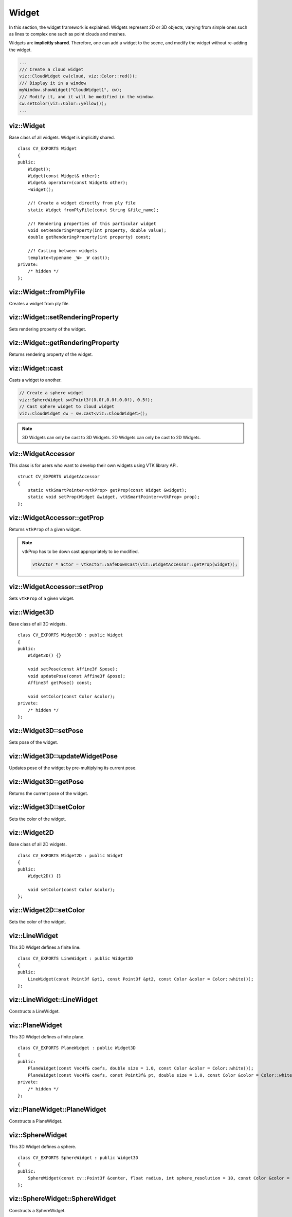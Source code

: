 Widget
======
    
.. highlight:: cpp

In this section, the widget framework is explained. Widgets represent
2D or 3D objects, varying from simple ones such as lines to complex one such as 
point clouds and meshes.

Widgets are **implicitly shared**. Therefore, one can add a widget to the scene, 
and modify the widget without re-adding the widget.

.. code-block:: cpp

    ...
    /// Create a cloud widget
    viz::CloudWidget cw(cloud, viz::Color::red());
    /// Display it in a window
    myWindow.showWidget("CloudWidget1", cw);
    /// Modify it, and it will be modified in the window.
    cw.setColor(viz::Color::yellow());
    ...

viz::Widget
-----------
.. ocv:class:: Widget

Base class of all widgets. Widget is implicitly shared. ::

    class CV_EXPORTS Widget
    {
    public:
        Widget();
        Widget(const Widget& other);
        Widget& operator=(const Widget& other);
        ~Widget();
        
        //! Create a widget directly from ply file
        static Widget fromPlyFile(const String &file_name);
        
        //! Rendering properties of this particular widget
        void setRenderingProperty(int property, double value);
        double getRenderingProperty(int property) const;

        //! Casting between widgets
        template<typename _W> _W cast();
    private:
        /* hidden */
    };

viz::Widget::fromPlyFile
------------------------
Creates a widget from ply file.

.. ocv:function:: static Widget fromPlyFile(const String &file_name)

    :param file_name: Ply file name.
    
viz::Widget::setRenderingProperty
---------------------------------
Sets rendering property of the widget.

.. ocv:function:: void setRenderingProperty(int property, double value)

    :param property: Property that will be modified.
    :param value: The new value of the property.
    
    **Rendering property** can be one of the following:
    
    * **POINT_SIZE**
    * **OPACITY**
    * **LINE_WIDTH**
    * **FONT_SIZE**
    * **REPRESENTATION**: Expected values are
        * **REPRESENTATION_POINTS**
        * **REPRESENTATION_WIREFRAME**
        * **REPRESENTATION_SURFACE**
    * **IMMEDIATE_RENDERING**: 
        * Turn on immediate rendering by setting the value to ``1``.
        * Turn off immediate rendering by setting the value to ``0``.
    * **SHADING**: Expected values are
        * **SHADING_FLAT**
        * **SHADING_GOURAUD**
        * **SHADING_PHONG**
    
viz::Widget::getRenderingProperty
---------------------------------
Returns rendering property of the widget.

.. ocv:function:: double getRenderingProperty(int property) const

    :param property: Property.
    
    **Rendering property** can be one of the following:
    
    * **POINT_SIZE**
    * **OPACITY**
    * **LINE_WIDTH**
    * **FONT_SIZE**
    * **REPRESENTATION**: Expected values are
        * **REPRESENTATION_POINTS**
        * **REPRESENTATION_WIREFRAME**
        * **REPRESENTATION_SURFACE**
    * **IMMEDIATE_RENDERING**: 
        * Turn on immediate rendering by setting the value to ``1``.
        * Turn off immediate rendering by setting the value to ``0``.
    * **SHADING**: Expected values are
        * **SHADING_FLAT**
        * **SHADING_GOURAUD**
        * **SHADING_PHONG**
    
viz::Widget::cast
-----------------
Casts a widget to another.

.. ocv:function:: template<typename _W> _W cast()

.. code-block:: cpp

    // Create a sphere widget
    viz::SphereWidget sw(Point3f(0.0f,0.0f,0.0f), 0.5f);
    // Cast sphere widget to cloud widget
    viz::CloudWidget cw = sw.cast<viz::CloudWidget>();

.. note:: 3D Widgets can only be cast to 3D Widgets. 2D Widgets can only be cast to 2D Widgets.

viz::WidgetAccessor
-------------------
.. ocv:class:: WidgetAccessor

This class is for users who want to develop their own widgets using VTK library API. ::

    struct CV_EXPORTS WidgetAccessor
    {
        static vtkSmartPointer<vtkProp> getProp(const Widget &widget);
        static void setProp(Widget &widget, vtkSmartPointer<vtkProp> prop);
    };
    
viz::WidgetAccessor::getProp
----------------------------
Returns ``vtkProp`` of a given widget.

.. ocv:function:: static vtkSmartPointer<vtkProp> getProp(const Widget &widget)

    :param widget: Widget whose ``vtkProp`` is to be returned.

.. note:: vtkProp has to be down cast appropriately to be modified.

    .. code-block:: cpp
        
        vtkActor * actor = vtkActor::SafeDownCast(viz::WidgetAccessor::getProp(widget));
        
viz::WidgetAccessor::setProp
----------------------------
Sets ``vtkProp`` of a given widget.

.. ocv:function:: static void setProp(Widget &widget, vtkSmartPointer<vtkProp> prop)

    :param widget: Widget whose ``vtkProp`` is to be set.
    :param prop: A ``vtkProp``.
        
viz::Widget3D
-------------
.. ocv:class:: Widget3D

Base class of all 3D widgets. ::

    class CV_EXPORTS Widget3D : public Widget
    {
    public:
        Widget3D() {}

        void setPose(const Affine3f &pose);
        void updatePose(const Affine3f &pose);
        Affine3f getPose() const;

        void setColor(const Color &color);
    private:
        /* hidden */
    };

viz::Widget3D::setPose
----------------------
Sets pose of the widget.

.. ocv:function:: void setPose(const Affine3f &pose)

    :param pose: The new pose of the widget.
    
viz::Widget3D::updateWidgetPose
-------------------------------
Updates pose of the widget by pre-multiplying its current pose.

.. ocv:function:: void updateWidgetPose(const Affine3f &pose)

    :param pose: The pose that the current pose of the widget will be pre-multiplied by.

viz::Widget3D::getPose
----------------------
Returns the current pose of the widget.

.. ocv:function:: Affine3f getWidgetPose() const

viz::Widget3D::setColor
-----------------------
Sets the color of the widget.

.. ocv:function:: void setColor(const Color &color)

    :param color: color of type :ocv:class:`Color` 
    
viz::Widget2D
-------------
.. ocv:class:: Widget2D

Base class of all 2D widgets. ::

    class CV_EXPORTS Widget2D : public Widget
    {
    public:
        Widget2D() {}

        void setColor(const Color &color);
    };
    
viz::Widget2D::setColor
-----------------------
Sets the color of the widget.

.. ocv:function:: void setColor(const Color &color)

    :param color: color of type :ocv:class:`Color`

viz::LineWidget
---------------
.. ocv:class:: LineWidget

This 3D Widget defines a finite line. ::

    class CV_EXPORTS LineWidget : public Widget3D
    {
    public:
        LineWidget(const Point3f &pt1, const Point3f &pt2, const Color &color = Color::white());
    };
    
viz::LineWidget::LineWidget
---------------------------
Constructs a LineWidget.

.. ocv:function:: LineWidget(const Point3f &pt1, const Point3f &pt2, const Color &color = Color::white())

    :param pt1: Start point of the line.
    :param pt2: End point of the line.
    :param color: :ocv:class:`Color` of the line.
    
viz::PlaneWidget
----------------
.. ocv:class:: PlaneWidget

This 3D Widget defines a finite plane. ::

    class CV_EXPORTS PlaneWidget : public Widget3D
    {
    public:
        PlaneWidget(const Vec4f& coefs, double size = 1.0, const Color &color = Color::white());
        PlaneWidget(const Vec4f& coefs, const Point3f& pt, double size = 1.0, const Color &color = Color::white());
    private:
        /* hidden */
    };
    
viz::PlaneWidget::PlaneWidget
-----------------------------
Constructs a PlaneWidget.

.. ocv:function:: PlaneWidget(const Vec4f& coefs, double size = 1.0, const Color &color = Color::white())
    
    :param coefs: Plane coefficients as in (A,B,C,D) where Ax + By + Cz + D = 0.
    :param size: Size of the plane.
    :param color: :ocv:class:`Color` of the plane.

.. ocv:function:: PlaneWidget(const Vec4f& coefs, const Point3f& pt, double size = 1.0, const Color &color = Color::white())

    :param coefs: Plane coefficients as in (A,B,C,D) where Ax + By + Cz + D = 0.
    :param pt: Position of the plane.
    :param size: Size of the plane.
    :param color: :ocv:class:`Color` of the plane.
    
viz::SphereWidget
-----------------
.. ocv:class:: SphereWidget

This 3D Widget defines a sphere. ::

    class CV_EXPORTS SphereWidget : public Widget3D
    {
    public:
        SphereWidget(const cv::Point3f &center, float radius, int sphere_resolution = 10, const Color &color = Color::white())
    };

viz::SphereWidget::SphereWidget
-------------------------------
Constructs a SphereWidget.

.. ocv:function:: SphereWidget(const cv::Point3f &center, float radius, int sphere_resolution = 10, const Color &color = Color::white())

    :param center: Center of the sphere.
    :param radius: Radius of the sphere.
    :param sphere_resolution: Resolution of the sphere.
    :param color: :ocv:class:`Color` of the sphere.

viz::ArrowWidget
----------------
.. ocv:class:: ArrowWidget

This 3D Widget defines an arrow. ::

    class CV_EXPORTS ArrowWidget : public Widget3D
    {
    public:
        ArrowWidget(const Point3f& pt1, const Point3f& pt2, double thickness = 0.03, const Color &color = Color::white());
    };
    
viz::ArrowWidget::ArrowWidget
-----------------------------
Constructs an ArrowWidget.

.. ocv:function:: ArrowWidget(const Point3f& pt1, const Point3f& pt2, double thickness = 0.03, const Color &color = Color::white())

    :param pt1: Start point of the arrow.
    :param pt2: End point of the arrow.
    :param thickness: Thickness of the arrow. Thickness of arrow head is also adjusted accordingly.
    :param color: :ocv:class:`Color` of the arrow.
    
Arrow head is located at the end point of the arrow.
    
viz::CircleWidget
-----------------
.. ocv:class:: CircleWidget

This 3D Widget defines a circle. ::

    class CV_EXPORTS CircleWidget : public Widget3D
    {
    public:
        CircleWidget(const Point3f& pt, double radius, double thickness = 0.01, const Color &color = Color::white());
    };
    
viz::CircleWidget::CircleWidget
-------------------------------
Constructs a CircleWidget.

.. ocv:function:: CircleWidget(const Point3f& pt, double radius, double thickness = 0.01, const Color &color = Color::white())

    :param pt: Center of the circle.
    :param radius: Radius of the circle.
    :param thickness: Thickness of the circle.
    :param color: :ocv:class:`Color` of the circle.
    
viz::CylinderWidget
-------------------
.. ocv:class:: CylinderWidget

This 3D Widget defines a cylinder. ::

    class CV_EXPORTS CylinderWidget : public Widget3D
    {
    public:
        CylinderWidget(const Point3f& pt_on_axis, const Point3f& axis_direction, double radius, int numsides = 30, const Color &color = Color::white());
    };

viz::CylinderWidget::CylinderWidget
-----------------------------------
Constructs a CylinderWidget.

.. ocv:function:: CylinderWidget(const Point3f& pt_on_axis, const Point3f& axis_direction, double radius, int numsides = 30, const Color &color = Color::white())

    :param pt_on_axis: A point on the axis of the cylinder.
    :param axis_direction: Direction of the axis of the cylinder.
    :param radius: Radius of the cylinder.
    :param numsides: Resolution of the cylinder.
    :param color: :ocv:class:`Color` of the cylinder.
    
viz::CubeWidget
---------------
.. ocv:class:: CubeWidget

This 3D Widget defines a cube. ::

    class CV_EXPORTS CubeWidget : public Widget3D
    {
    public:
        CubeWidget(const Point3f& pt_min, const Point3f& pt_max, bool wire_frame = true, const Color &color = Color::white());
    };
    
viz::CubeWidget::CubeWidget
---------------------------
Constructs a CudeWidget.

.. ocv:function:: CubeWidget(const Point3f& pt_min, const Point3f& pt_max, bool wire_frame = true, const Color &color = Color::white())

    :param pt_min: Specifies minimum point of the bounding box.
    :param pt_max: Specifies maximum point of the bounding box.
    :param wire_frame: If true, cube is represented as wireframe.
    :param color: :ocv:class:`Color` of the cube.
    
.. image:: images/cube_widget.png
    :alt: Cube Widget
    :align: center
    
viz::CoordinateSystemWidget
---------------------------
.. ocv:class:: CoordinateSystemWidget

This 3D Widget represents a coordinate system. ::

    class CV_EXPORTS CoordinateSystemWidget : public Widget3D
    {
    public:
        CoordinateSystemWidget(double scale = 1.0);
    };
    
viz::CoordinateSystemWidget::CoordinateSystemWidget
---------------------------------------------------
Constructs a CoordinateSystemWidget.

.. ocv:function:: CoordinateSystemWidget(double scale = 1.0)

    :param scale: Determines the size of the axes.
    
viz::PolyLineWidget
-------------------
.. ocv:class:: PolyLineWidget

This 3D Widget defines a poly line. ::

    class CV_EXPORTS PolyLineWidget : public Widget3D
    {
    public:
        PolyLineWidget(InputArray points, const Color &color = Color::white());

    private:
        /* hidden */
    };

viz::PolyLineWidget::PolyLineWidget
-----------------------------------
Constructs a PolyLineWidget.

.. ocv:function:: PolyLineWidget(InputArray points, const Color &color = Color::white())
    
    :param points: Point set.
    :param color: :ocv:class:`Color` of the poly line.
    
viz::GridWidget
---------------
.. ocv:class:: GridWidget

This 3D Widget defines a grid. ::

    class CV_EXPORTS GridWidget : public Widget3D
    {
    public:
        //! Creates grid at the origin
        GridWidget(const Vec2i &dimensions, const Vec2d &spacing, const Color &color = Color::white());
        //! Creates grid based on the plane equation
        GridWidget(const Vec4f &coeffs, const Vec2i &dimensions, const Vec2d &spacing, const Color &color = Color::white());
    private:
        /* hidden */
    };
    
viz::GridWidget::GridWidget
---------------------------
Constructs a GridWidget.

.. ocv:function:: GridWidget(const Vec2i &dimensions, const Vec2d &spacing, const Color &color = Color::white())

    :param dimensions: Number of columns and rows, respectively.
    :param spacing: Size of each column and row, respectively.
    :param color: :ocv:class:`Color` of the grid.
    
.. ocv:function:  GridWidget(const Vec4f &coeffs, const Vec2i &dimensions, const Vec2d &spacing, const Color &color = Color::white())
    
    :param coeffs: Plane coefficients as in (A,B,C,D) where Ax + By + Cz + D = 0.
    :param dimensions: Number of columns and rows, respectively.
    :param spacing: Size of each column and row, respectively.
    :param color: :ocv:class:`Color` of the grid.
    
viz::Text3DWidget
-----------------
.. ocv:class:: Text3DWidget

This 3D Widget represents 3D text. The text always faces the camera. ::

    class CV_EXPORTS Text3DWidget : public Widget3D
    {
    public:
        Text3DWidget(const String &text, const Point3f &position, double text_scale = 1.0, double face_camera = true, const Color &color = Color::white());

        void setText(const String &text);
        String getText() const;
    };
    
viz::Text3DWidget::Text3DWidget
-------------------------------
Constructs a Text3DWidget.

.. ocv:function:: Text3DWidget(const String &text, const Point3f &position, double text_scale = 1.0, double face_camera = true, const Color &color = Color::white())

    :param text: Text content of the widget.
    :param position: Position of the text.
    :param text_scale: Size of the text.
    :param face_camera: If true, text always faces the camera.
    :param color: :ocv:class:`Color` of the text.
    
viz::Text3DWidget::setText
--------------------------
Sets the text content of the widget.

.. ocv:function:: void setText(const String &text)

    :param text: Text content of the widget.

viz::Text3DWidget::getText
--------------------------
Returns the current text content of the widget.

.. ocv:function:: String getText() const

viz::TextWidget
---------------
.. ocv:class:: TextWidget

This 2D Widget represents text overlay. ::

    class CV_EXPORTS TextWidget : public Widget2D
    {
    public:
        TextWidget(const String &text, const Point2i &pos, int font_size = 10, const Color &color = Color::white());

        void setText(const String &text);
        String getText() const;
    };
    
viz::TextWidget::TextWidget
---------------------------
Constructs a TextWidget.

.. ocv:function:: TextWidget(const String &text, const Point2i &pos, int font_size = 10, const Color &color = Color::white())

    :param text: Text content of the widget.
    :param pos: Position of the text.
    :param font_size: Font size.
    :param color: :ocv:class:`Color` of the text.
    
viz::TextWidget::setText
------------------------
Sets the text content of the widget.

.. ocv:function:: void setText(const String &text)

    :param text: Text content of the widget.

viz::TextWidget::getText
------------------------
Returns the current text content of the widget.

.. ocv:function:: String getText() const

viz::ImageOverlayWidget
-----------------------
.. ocv:class:: ImageOverlayWidget

This 2D Widget represents an image overlay. ::

    class CV_EXPORTS ImageOverlayWidget : public Widget2D
    {
    public:
        ImageOverlayWidget(const Mat &image, const Rect &rect);
        
        void setImage(const Mat &image);
    };
    
viz::ImageOverlayWidget::ImageOverlayWidget
-------------------------------------------
Constructs an ImageOverlayWidget.

.. ocv:function:: ImageOverlayWidget(const Mat &image, const Rect &rect)

    :param image: BGR or Gray-Scale image.
    :param rect: Image is scaled and positioned based on rect.
    
viz::ImageOverlayWidget::setImage
---------------------------------
Sets the image content of the widget.

.. ocv:function:: void setImage(const Mat &image)

    :param image: BGR or Gray-Scale image.
    
viz::Image3DWidget
------------------
.. ocv:class:: Image3DWidget

This 3D Widget represents an image in 3D space. ::

    class CV_EXPORTS Image3DWidget : public Widget3D
    {
    public:
        //! Creates 3D image at the origin
        Image3DWidget(const Mat &image, const Size &size);
        //! Creates 3D image at a given position, pointing in the direction of the normal, and having the up_vector orientation
        Image3DWidget(const Vec3f &position, const Vec3f &normal, const Vec3f &up_vector, const Mat &image, const Size &size);
        
        void setImage(const Mat &image);
    };

viz::Image3DWidget::Image3DWidget
---------------------------------
Constructs an Image3DWidget.

.. ocv:function:: Image3DWidget(const Mat &image, const Size &size)
    
    :param image: BGR or Gray-Scale image.
    :param size: Size of the image.
    
.. ocv:function:: Image3DWidget(const Vec3f &position, const Vec3f &normal, const Vec3f &up_vector, const Mat &image, const Size &size)

    :param position: Position of the image.
    :param normal: Normal of the plane that represents the image.
    :param up_vector: Determines orientation of the image.
    :param image: BGR or Gray-Scale image.
    :param size: Size of the image.
    
viz::Image3DWidget::setImage
----------------------------
Sets the image content of the widget.

.. ocv:function:: void setImage(const Mat &image)

    :param image: BGR or Gray-Scale image.
    
viz::CameraPositionWidget
-------------------------
.. ocv:class:: CameraPositionWidget

This 3D Widget represents camera position in a scene by its axes or viewing frustum. ::

    class CV_EXPORTS CameraPositionWidget : public Widget3D
    {
    public:
        //! Creates camera coordinate frame (axes) at the origin
        CameraPositionWidget(double scale = 1.0);
        //! Creates frustum based on the intrinsic marix K at the origin
        CameraPositionWidget(const Matx33f &K, double scale = 1.0, const Color &color = Color::white());
        //! Creates frustum based on the field of view at the origin
        CameraPositionWidget(const Vec2f &fov, double scale = 1.0, const Color &color = Color::white());
        //! Creates frustum and display given image at the far plane
        CameraPositionWidget(const Matx33f &K, const Mat &img, double scale = 1.0, const Color &color = Color::white());
        //! Creates frustum and display given image at the far plane
        CameraPositionWidget(const Vec2f &fov, const Mat &img, double scale = 1.0, const Color &color = Color::white());
    };
    
viz::CameraPositionWidget::CameraPositionWidget
-----------------------------------------------
Constructs a CameraPositionWidget.

- **Display camera coordinate frame.**

    .. ocv:function:: CameraPositionWidget(double scale = 1.0)

        Creates camera coordinate frame at the origin.
        
    .. image:: images/cpw1.png
        :alt: Camera coordinate frame
        :align: center

- **Display the viewing frustum.**

    .. ocv:function:: CameraPositionWidget(const Matx33f &K, double scale = 1.0, const Color &color = Color::white())

        :param K: Intrinsic matrix of the camera.
        :param scale: Scale of the frustum.
        :param color: :ocv:class:`Color` of the frustum.
        
        Creates viewing frustum of the camera based on its intrinsic matrix K.
    
    .. ocv:function:: CameraPositionWidget(const Vec2f &fov, double scale = 1.0, const Color &color = Color::white())

        :param fov: Field of view of the camera (horizontal, vertical).
        :param scale: Scale of the frustum.
        :param color: :ocv:class:`Color` of the frustum.
        
        Creates viewing frustum of the camera based on its field of view fov.

    .. image:: images/cpw2.png
        :alt: Camera viewing frustum
        :align: center

- **Display image on the far plane of the viewing frustum.**

    .. ocv:function:: CameraPositionWidget(const Matx33f &K, const Mat &img, double scale = 1.0, const Color &color = Color::white())

        :param K: Intrinsic matrix of the camera.
        :param img: BGR or Gray-Scale image that is going to be displayed on the far plane of the frustum.
        :param scale: Scale of the frustum and image.
        :param color: :ocv:class:`Color` of the frustum.
        
        Creates viewing frustum of the camera based on its intrinsic matrix K, and displays image on the far end plane.

    .. ocv:function:: CameraPositionWidget(const Vec2f &fov, const Mat &img, double scale = 1.0, const Color &color = Color::white())

        :param fov: Field of view of the camera (horizontal, vertical).
        :param img: BGR or Gray-Scale image that is going to be displayed on the far plane of the frustum.
        :param scale: Scale of the frustum and image.
        :param color: :ocv:class:`Color` of the frustum.
        
        Creates viewing frustum of the camera based on its intrinsic matrix K, and displays image on the far end plane.
        
    .. image:: images/cpw3.png
        :alt: Camera viewing frustum with image
        :align: center

viz::TrajectoryWidget
---------------------
.. ocv:class:: TrajectoryWidget

This 3D Widget represents a trajectory. ::

    class CV_EXPORTS TrajectoryWidget : public Widget3D
    {
    public:
        enum {DISPLAY_FRAMES = 1, DISPLAY_PATH = 2};
        
        //! Displays trajectory of the given path either by coordinate frames or polyline
        TrajectoryWidget(const std::vector<Affine3f> &path, int display_mode = TrajectoryWidget::DISPLAY_PATH, const Color &color = Color::white(), double scale = 1.0);
        //! Displays trajectory of the given path by frustums
        TrajectoryWidget(const std::vector<Affine3f> &path, const Matx33f &K, double scale = 1.0, const Color &color = Color::white());
        //! Displays trajectory of the given path by frustums
        TrajectoryWidget(const std::vector<Affine3f> &path, const Vec2f &fov, double scale = 1.0, const Color &color = Color::white());
        
    private:
        /* hidden */
    };
    
viz::TrajectoryWidget::TrajectoryWidget
---------------------------------------
Constructs a TrajectoryWidget.

.. ocv:function:: TrajectoryWidget(const std::vector<Affine3f> &path, int display_mode = TrajectoryWidget::DISPLAY_PATH, const Color &color = Color::white(), double scale = 1.0)

    :param path: List of poses on a trajectory.
    :param display_mode: Display mode. This can be DISPLAY_PATH, DISPLAY_FRAMES, DISPLAY_PATH & DISPLAY_FRAMES.
    :param color: :ocv:class:`Color` of the polyline that represents path. Frames are not affected.
    :param scale: Scale of the frames. Polyline is not affected.
    
    Displays trajectory of the given path as follows:
    
    * DISPLAY_PATH : Displays a poly line that represents the path.
    * DISPLAY_FRAMES : Displays coordinate frames at each pose.
    * DISPLAY_PATH & DISPLAY_FRAMES : Displays both poly line and coordinate frames.
    
.. ocv:function:: TrajectoryWidget(const std::vector<Affine3f> &path, const Matx33f &K, double scale = 1.0, const Color &color = Color::white())

    :param path: List of poses on a trajectory.
    :param K: Intrinsic matrix of the camera.
    :param scale: Scale of the frustums.
    :param color: :ocv:class:`Color` of the frustums.
    
    Displays frustums at each pose of the trajectory.
    
.. ocv:function:: TrajectoryWidget(const std::vector<Affine3f> &path, const Vec2f &fov, double scale = 1.0, const Color &color = Color::white())

    :param path: List of poses on a trajectory.
    :param fov: Field of view of the camera (horizontal, vertical).
    :param scale: Scale of the frustums.
    :param color: :ocv:class:`Color` of the frustums.
    
    Displays frustums at each pose of the trajectory.

viz::SpheresTrajectoryWidget
----------------------------
.. ocv:class:: SpheresTrajectoryWidget

This 3D Widget represents a trajectory using spheres and lines, where spheres represent the positions of the camera, and lines
represent the direction from previous position to the current. ::

    class CV_EXPORTS SpheresTrajectoryWidget : public Widget3D
    {
    public:
        SpheresTrajectoryWidget(const std::vector<Affine3f> &path, float line_length = 0.05f, 
                    double init_sphere_radius = 0.021, sphere_radius = 0.007, 
                    Color &line_color = Color::white(), const Color &sphere_color = Color::white());
    };
    
viz::SpheresTrajectoryWidget::SpheresTrajectoryWidget
-----------------------------------------------------
Constructs a SpheresTrajectoryWidget.

.. ocv:function:: SpheresTrajectoryWidget(const std::vector<Affine3f> &path, float line_length = 0.05f, double init_sphere_radius = 0.021, double sphere_radius = 0.007, const Color &line_color = Color::white(), const Color &sphere_color = Color::white())
    
    :param path: List of poses on a trajectory.
    :param line_length: Length of the lines.
    :param init_sphere_radius: Radius of the first sphere which represents the initial position of the camera.
    :param sphere_radius: Radius of the rest of the spheres.
    :param line_color: :ocv:class:`Color` of the lines.
    :param sphere_color: :ocv:class:`Color` of the spheres.
    
viz::CloudWidget
----------------
.. ocv:class:: CloudWidget

This 3D Widget defines a point cloud. ::

    class CV_EXPORTS CloudWidget : public Widget3D
    {
    public:
        //! Each point in cloud is mapped to a color in colors
        CloudWidget(InputArray cloud, InputArray colors);
        //! All points in cloud have the same color
        CloudWidget(InputArray cloud, const Color &color = Color::white());

    private:
        /* hidden */
    };
    
viz::CloudWidget::CloudWidget
-----------------------------
Constructs a CloudWidget.

.. ocv:function:: CloudWidget(InputArray cloud, InputArray colors)

    :param cloud: Set of points which can be of type: ``CV_32FC3``, ``CV_32FC4``, ``CV_64FC3``, ``CV_64FC4``.
    :param colors: Set of colors. It has to be of the same size with cloud.
    
    Points in the cloud belong to mask when they are set to (NaN, NaN, NaN). 

.. ocv:function:: CloudWidget(InputArray cloud, const Color &color = Color::white())
    
    :param cloud: Set of points which can be of type: ``CV_32FC3``, ``CV_32FC4``, ``CV_64FC3``, ``CV_64FC4``.
    :param color: A single :ocv:class:`Color` for the whole cloud.

    Points in the cloud belong to mask when they are set to (NaN, NaN, NaN). 
    
.. note:: In case there are four channels in the cloud, fourth channel is ignored.

viz::CloudCollectionWidget
--------------------------
.. ocv:class:: CloudCollectionWidget

This 3D Widget defines a collection of clouds. ::

    class CV_EXPORTS CloudCollectionWidget : public Widget3D
    {
    public:
        CloudCollectionWidget();
        
        //! Each point in cloud is mapped to a color in colors
        void addCloud(InputArray cloud, InputArray colors, const Affine3f &pose = Affine3f::Identity());
        //! All points in cloud have the same color
        void addCloud(InputArray cloud, const Color &color = Color::white(), Affine3f &pose = Affine3f::Identity());
        
    private:
        /* hidden */
    };
    
viz::CloudCollectionWidget::CloudCollectionWidget
-------------------------------------------------
Constructs a CloudCollectionWidget.

.. ocv:function:: CloudCollectionWidget()

viz::CloudCollectionWidget::addCloud
------------------------------------
Adds a cloud to the collection.

.. ocv:function:: void addCloud(InputArray cloud, InputArray colors, const Affine3f &pose = Affine3f::Identity())

    :param cloud: Point set which can be of type: ``CV_32FC3``, ``CV_32FC4``, ``CV_64FC3``, ``CV_64FC4``.
    :param colors: Set of colors. It has to be of the same size with cloud.
    :param pose: Pose of the cloud.
    
    Points in the cloud belong to mask when they are set to (NaN, NaN, NaN). 
    
.. ocv:function:: void addCloud(InputArray cloud, const Color &color = Color::white(), const Affine3f &pose = Affine3f::Identity())

    :param cloud: Point set which can be of type: ``CV_32FC3``, ``CV_32FC4``, ``CV_64FC3``, ``CV_64FC4``.
    :param colors: A single :ocv:class:`Color` for the whole cloud.
    :param pose: Pose of the cloud.
    
    Points in the cloud belong to mask when they are set to (NaN, NaN, NaN). 

.. note:: In case there are four channels in the cloud, fourth channel is ignored.
    
viz::CloudNormalsWidget
-----------------------
.. ocv:class:: CloudNormalsWidget

This 3D Widget represents normals of a point cloud. ::

    class CV_EXPORTS CloudNormalsWidget : public Widget3D
    {
    public:
        CloudNormalsWidget(InputArray cloud, InputArray normals, int level = 100, float scale = 0.02f, const Color &color = Color::white());

    private:
        /* hidden */
    };
    
viz::CloudNormalsWidget::CloudNormalsWidget
-------------------------------------------
Constructs a CloudNormalsWidget.

.. ocv:function:: CloudNormalsWidget(InputArray cloud, InputArray normals, int level = 100, float scale = 0.02f, const Color &color = Color::white())
    
    :param cloud: Point set which can be of type: ``CV_32FC3``, ``CV_32FC4``, ``CV_64FC3``, ``CV_64FC4``.
    :param normals: A set of normals that has to be of same type with cloud.
    :param level: Display only every ``level`` th normal.
    :param scale: Scale of the arrows that represent normals.
    :param color: :ocv:class:`Color` of the arrows that represent normals.
    
.. note:: In case there are four channels in the cloud, fourth channel is ignored.
    
viz::MeshWidget
---------------
.. ocv:class:: MeshWidget

This 3D Widget defines a mesh. ::
    
    class CV_EXPORTS MeshWidget : public Widget3D
    {
    public:
        MeshWidget(const Mesh3d &mesh);
        
    private:
        /* hidden */
    };
    
viz::MeshWidget::MeshWidget
---------------------------
Constructs a MeshWidget.

.. ocv:function:: MeshWidget(const Mesh3d &mesh)

    :param mesh: :ocv:class:`Mesh3d` object that will be displayed.




